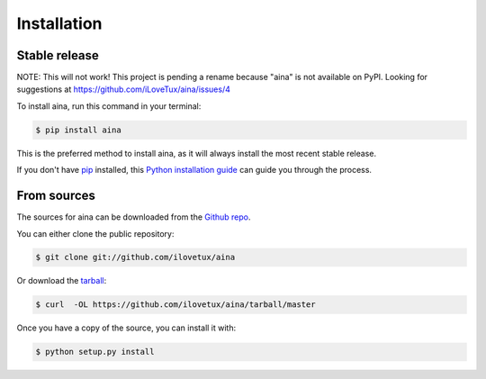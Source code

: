 .. highlight:: shell

============
Installation
============


Stable release
--------------

NOTE: This will not work! This project is pending a rename because "aina"
is not available on PyPI. Looking for suggestions at https://github.com/iLoveTux/aina/issues/4

To install aina, run this command in your terminal:

.. code-block:: console

    $ pip install aina

This is the preferred method to install aina, as it will always install the most recent stable release.

If you don't have `pip`_ installed, this `Python installation guide`_ can guide
you through the process.

.. _pip: https://pip.pypa.io
.. _Python installation guide: http://docs.python-guide.org/en/latest/starting/installation/


From sources
------------

The sources for aina can be downloaded from the `Github repo`_.

You can either clone the public repository:

.. code-block:: console

    $ git clone git://github.com/ilovetux/aina

Or download the `tarball`_:

.. code-block:: console

    $ curl  -OL https://github.com/ilovetux/aina/tarball/master

Once you have a copy of the source, you can install it with:

.. code-block:: console

    $ python setup.py install


.. _Github repo: https://github.com/ilovetux/aina
.. _tarball: https://github.com/ilovetux/aina/tarball/master
